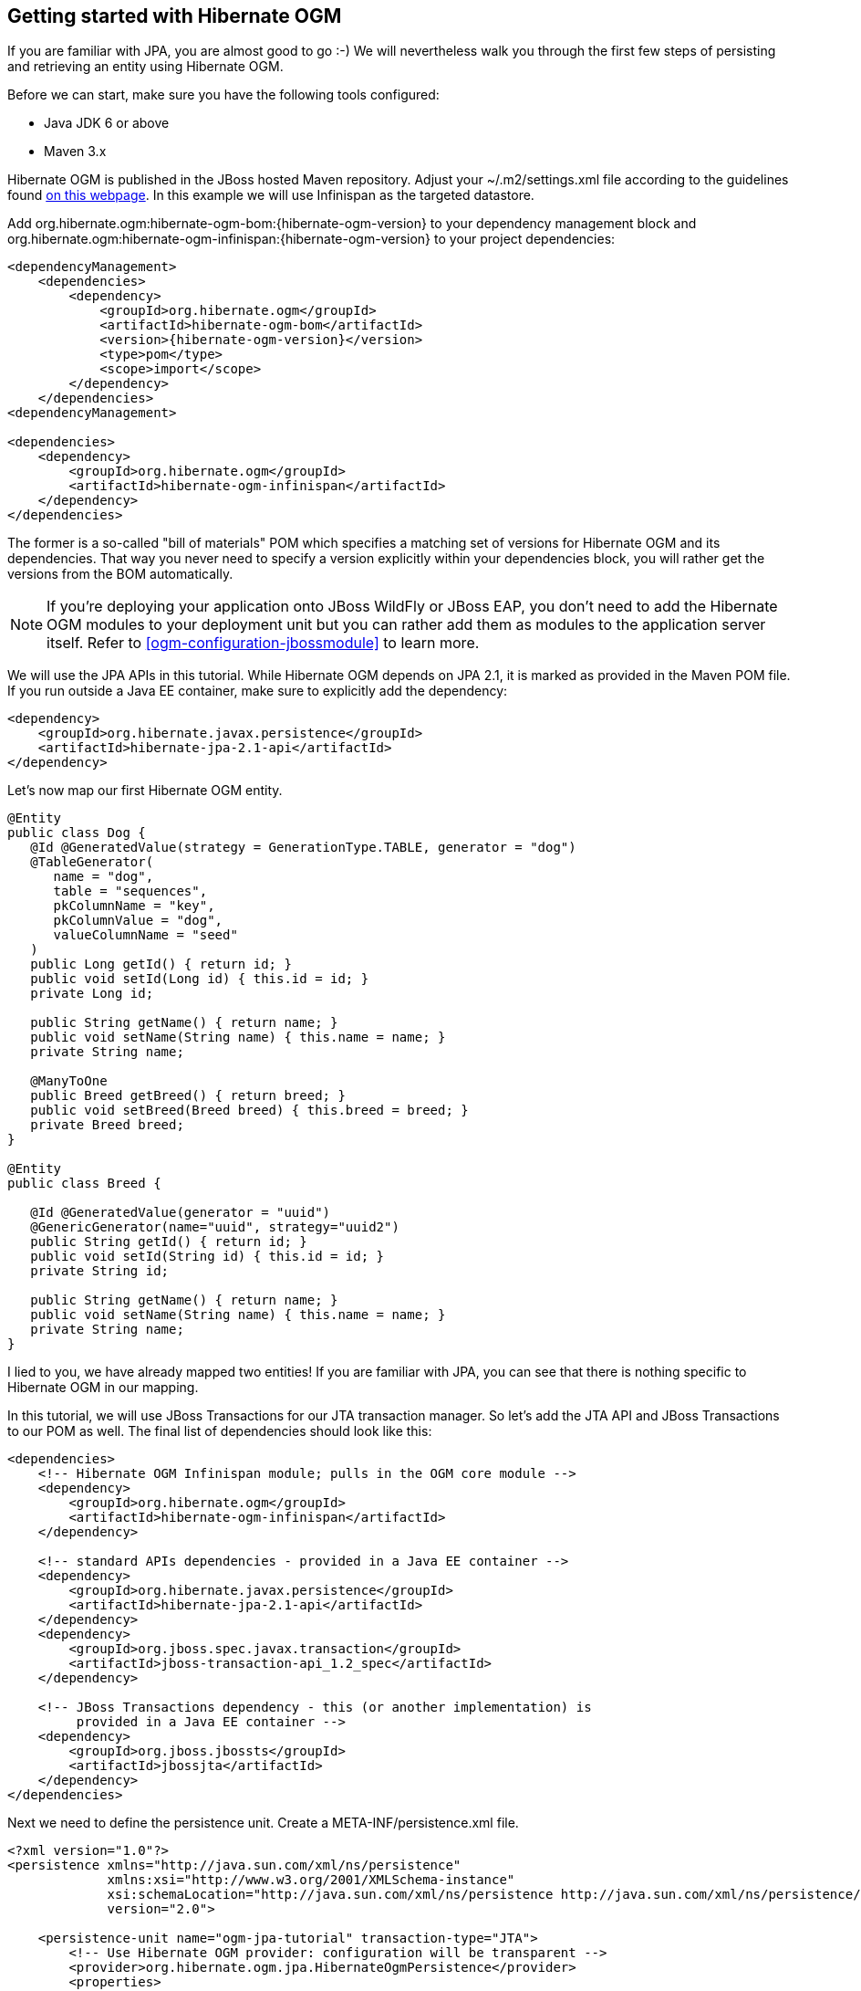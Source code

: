[[ogm-gettingstarted]]

== Getting started with Hibernate OGM

If you are familiar with JPA, you are almost good to go :-)
We will nevertheless walk you through the first few steps of persisting
and retrieving an entity using Hibernate OGM.

Before we can start, make sure you have the following tools configured:

* Java JDK 6 or above
* Maven 3.x

Hibernate OGM is published in the JBoss hosted Maven repository.
Adjust your [filename]+$$~/.m2/settings.xml$$+ file
according to the guidelines found
http://community.jboss.org/wiki/MavenGettingStarted-Users[on this webpage].
In this example we will use Infinispan as the targeted datastore.

Add +org.hibernate.ogm:hibernate-ogm-bom:{hibernate-ogm-version}+ to your dependency management block
and +org.hibernate.ogm:hibernate-ogm-infinispan:{hibernate-ogm-version}+
to your project dependencies:

[source, XML]
[subs="verbatim,attributes"]
----
<dependencyManagement>
    <dependencies>
        <dependency>
            <groupId>org.hibernate.ogm</groupId>
            <artifactId>hibernate-ogm-bom</artifactId>
            <version>{hibernate-ogm-version}</version>
            <type>pom</type>
            <scope>import</scope>
        </dependency>
    </dependencies>
<dependencyManagement>

<dependencies>
    <dependency>
        <groupId>org.hibernate.ogm</groupId>
        <artifactId>hibernate-ogm-infinispan</artifactId>
    </dependency>
</dependencies>
----

The former is a so-called "bill of materials" POM
which specifies a matching set of versions for Hibernate OGM and its dependencies.
That way you never need to specify a version explicitly within your dependencies block,
you will rather get the versions from the BOM automatically.

[NOTE]
====
If you're deploying your application onto JBoss WildFly or JBoss EAP,
you don't need to add the Hibernate OGM modules to your deployment unit
but you can rather add them as modules to the application server itself.
Refer to <<ogm-configuration-jbossmodule>> to learn more.
====

We will use the JPA APIs in this tutorial.
While Hibernate OGM depends on JPA 2.1,
it is marked as provided in the Maven POM file.
If you run outside a Java EE container,
make sure to explicitly add the dependency:

[source, XML]
[subs="verbatim,attributes"]
----
<dependency>
    <groupId>org.hibernate.javax.persistence</groupId>
    <artifactId>hibernate-jpa-2.1-api</artifactId>
</dependency>
----

Let's now map our first Hibernate OGM entity.

[source, JAVA]
----
@Entity
public class Dog {
   @Id @GeneratedValue(strategy = GenerationType.TABLE, generator = "dog")
   @TableGenerator(
      name = "dog",
      table = "sequences",
      pkColumnName = "key",
      pkColumnValue = "dog",
      valueColumnName = "seed"
   )
   public Long getId() { return id; }
   public void setId(Long id) { this.id = id; }
   private Long id;

   public String getName() { return name; }
   public void setName(String name) { this.name = name; }
   private String name;

   @ManyToOne
   public Breed getBreed() { return breed; }
   public void setBreed(Breed breed) { this.breed = breed; }
   private Breed breed;
}

@Entity
public class Breed {

   @Id @GeneratedValue(generator = "uuid")
   @GenericGenerator(name="uuid", strategy="uuid2")
   public String getId() { return id; }
   public void setId(String id) { this.id = id; }
   private String id;

   public String getName() { return name; }
   public void setName(String name) { this.name = name; }
   private String name;
}
----

I lied to you, we have already mapped two entities!
If you are familiar with JPA,
you can see that there is nothing specific to Hibernate OGM in our mapping.

In this tutorial, we will use JBoss Transactions for our JTA transaction manager.
So let's add the JTA API and JBoss Transactions to our POM as well.
The final list of dependencies should look like this:

[source, XML]
[subs="verbatim,attributes"]
----
<dependencies>
    <!-- Hibernate OGM Infinispan module; pulls in the OGM core module -->
    <dependency>
        <groupId>org.hibernate.ogm</groupId>
        <artifactId>hibernate-ogm-infinispan</artifactId>
    </dependency>

    <!-- standard APIs dependencies - provided in a Java EE container -->
    <dependency>
        <groupId>org.hibernate.javax.persistence</groupId>
        <artifactId>hibernate-jpa-2.1-api</artifactId>
    </dependency>
    <dependency>
        <groupId>org.jboss.spec.javax.transaction</groupId>
        <artifactId>jboss-transaction-api_1.2_spec</artifactId>
    </dependency>

    <!-- JBoss Transactions dependency - this (or another implementation) is
         provided in a Java EE container -->
    <dependency>
        <groupId>org.jboss.jbossts</groupId>
        <artifactId>jbossjta</artifactId>
    </dependency>
</dependencies>
----

Next we need to define the persistence unit.
Create a [filename]+META-INF/persistence.xml+ file.

[source, XML]
----
<?xml version="1.0"?>
<persistence xmlns="http://java.sun.com/xml/ns/persistence"
             xmlns:xsi="http://www.w3.org/2001/XMLSchema-instance"
             xsi:schemaLocation="http://java.sun.com/xml/ns/persistence http://java.sun.com/xml/ns/persistence/persistence_2_0.xsd"
             version="2.0">

    <persistence-unit name="ogm-jpa-tutorial" transaction-type="JTA">
        <!-- Use Hibernate OGM provider: configuration will be transparent -->
        <provider>org.hibernate.ogm.jpa.HibernateOgmPersistence</provider>
        <properties>
            <!-- property is optional if you want to use Infinispan, otherwise adjust to your favorite
                NoSQL Datastore provider.
            <property name="hibernate.ogm.datastore.provider" value="infinispan"/>
            -->
            <!-- defines which JTA Transaction we plan to use -->
            <property name="hibernate.transaction.jta.platform"
                      value="org.hibernate.service.jta.platform.internal.JBossStandAloneJtaPlatform"/>
        </properties>
    </persistence-unit>
</persistence>
----

Let's now persist a set of entities and retrieve them.

[source, JAVA]
----
//accessing JBoss's Transaction can be done differently but this one works nicely
TransactionManager tm = getTransactionManager();

//build the EntityManagerFactory as you would build in in Hibernate ORM
EntityManagerFactory emf = Persistence.createEntityManagerFactory(
    "ogm-jpa-tutorial");

final Logger logger = LoggerFactory.getLogger(DogBreedRunner.class);

[..]

//Persist entities the way you are used to in plain JPA
tm.begin();
logger.infof("About to store dog and breed");
EntityManager em = emf.createEntityManager();
Breed collie = new Breed();
collie.setName("Collie");
em.persist(collie);
Dog dina = new Dog();
dina.setName("Dina");
dina.setBreed(collie);
em.persist(dina);
Long dinaId = dina.getId();
em.flush();
em.close();
tm.commit();

[..]

//Retrieve your entities the way you are used to in plain JPA
tm.begin();
logger.infof("About to retrieve dog and breed");
em = emf.createEntityManager();
dina = em.find(Dog.class, dinaId);
logger.infof("Found dog %s of breed %s", dina.getName(), dina.getBreed().getName());
em.flush();
em.close();
tm.commit();

[..]

emf.close();

private static final String JBOSS_TM_CLASS_NAME = "com.arjuna.ats.jta.TransactionManager";

public static TransactionManager getTransactionManager() throws Exception {
    Class<?> tmClass = Main.class.getClassLoader().loadClass(JBOSS_TM_CLASS_NAME);
    return (TransactionManager) tmClass.getMethod("transactionManager").invoke(null);
}
----

[NOTE]
====
Some JVM do not handle mixed IPv4/IPv6 stacks properly (older
http://bugs.sun.com/bugdatabase/view_bug.do?bug_id=7144274[Mac OS X JDK in particular]),
if you experience trouble starting the Infinispan cluster,
pass the following property: +-Djava.net.preferIPv4Stack=true+
to your JVM or upgrade to a recent JDK version.
jdk7u6 (b22) is known to work on Max OS X.
====

A working example can be found in Hibernate OGM's distribution under
[filename]+hibernate-ogm-documentation/examples/gettingstarted+.

What have we seen?

* Hibernate OGM is a JPA implementation
  and is used as such both for mapping and in API usage
* It is configured as a specific JPA provider:
  [classname]+org.hibernate.ogm.jpa.HibernateOgmPersistence+

Let's explore more in the next chapters.
